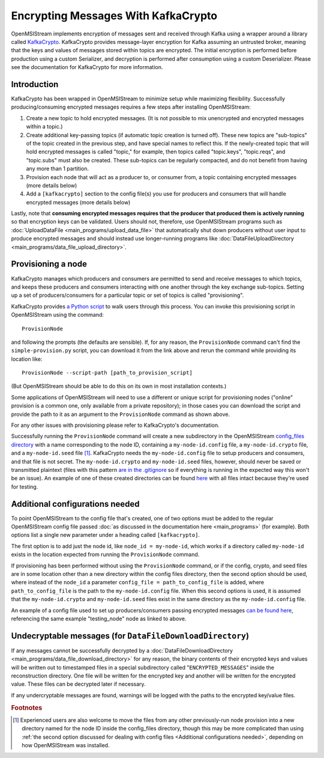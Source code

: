 ====================================
Encrypting Messages With KafkaCrypto
====================================

OpenMSIStream implements encryption of messages sent and received through Kafka using a wrapper around a library called `KafkaCrypto <https://github.com/tmcqueen-materials/kafkacrypto>`_. KafkaCrypto provides message-layer encryption for Kafka assuming an untrusted broker, meaning that the keys and values of messages stored within topics are encrypted. The initial encryption is performed before production using a custom Serializer, and decryption is performed after consumption using a custom Deserializer. Please see the documentation for KafkaCrypto for more information.

Introduction
------------

KafkaCrypto has been wrapped in OpenMSIStream to minimize setup while maximizing flexibility. Successfully producing/consuming encrypted messages requires a few steps after installing OpenMSIStream:

#. Create a new topic to hold encrypted messages. (It is not possible to mix unencrypted and encrypted messages within a topic.)
#. Create additional key-passing topics (if automatic topic creation is turned off). These new topics are "sub-topics" of the topic created in the previous step, and have special names to reflect this. If the newly-created topic that will hold encrypted messages is called "topic," for example, then topics called "topic.keys", "topic.reqs", and "topic.subs" must also be created. These sub-topics can be regularly compacted, and do not benefit from having any more than 1 partition.
#. Provision each node that will act as a producer to, or consumer from, a topic containing encrypted messages (more details below)
#. Add a ``[kafkacrypto]`` section to the config file(s) you use for producers and consumers that will handle encrypted messages (more details below)

Lastly, note that **consuming encrypted messages requires that the producer that produced them is actively running** so that encryption keys can be validated. Users should not, therefore, use OpenMSIStream programs such as :doc:`UploadDataFile <main_programs/upload_data_file>` that automatically shut down producers without user input to produce encrypted messages and should instead use longer-running programs like :doc:`DataFileUploadDirectory <main_programs/data_file_upload_directory>`.

Provisioning a node
-------------------

KafkaCrypto manages which producers and consumers are permitted to send and receive messages to which topics, and keeps these producers and consumers interacting with one another through the key exchange sub-topics. Setting up a set of producers/consumers for a particular topic or set of topics is called "provisioning".

KafkaCrypto provides `a Python script <https://raw.githubusercontent.com/tmcqueen-materials/kafkacrypto/master/tools/simple-provision.py>`_ to walk users through this process. You can invoke this provisioning script in OpenMSIStream using the command::

    ProvisionNode

and following the prompts (the defaults are sensible). If, for any reason, the ``ProvisionNode`` command can't find the ``simple-provision.py`` script, you can download it from the link above and rerun the command while providing its location like::

    ProvisionNode --script-path [path_to_provision_script]

(But OpenMSIStream should be able to do this on its own in most installation contexts.)

Some applications of OpenMSIStream will need to use a different or unique script for provisioning nodes ("online" provision is a common one, only available from a private repository); in those cases you can download the script and provide the path to it as an argument to the ``ProvisionNode`` command as shown above.

For any other issues with provisioning please refer to KafkaCrypto's documentation.

Successfully running the ``ProvisionNode`` command will create a new subdirectory in the OpenMSIStream `config_files directory <https://github.com/openmsi/openmsistream/tree/main/openmsistream/my_kafka/config_files>`_ with a name corresponding to the node ID, containing a ``my-node-id.config`` file, a ``my-node-id.crypto`` file, and a ``my-node-id.seed`` file [#f1]_. KafkaCrypto needs the ``my-node-id.config`` file to setup producers and consumers, and that file is not secret. The ``my-node-id.crypto`` and ``my-node-id.seed`` files, however, should never be saved or transmitted plaintext (files with this pattern `are in the .gitignore <https://github.com/openmsi/openmsistream/blob/main/.gitignore>`_ so if everything is running in the expected way this won't be an issue). An example of one of these created directories can be found `here <https://github.com/openmsi/openmsistream/tree/main/openmsistream/my_kafka/config_files/testing_node>`_ with all files intact because they're used for testing.

Additional configurations needed
--------------------------------

To point OpenMSIStream to the config file that's created, one of two options must be added to the regular OpenMSIStream config file passed :doc:`as discussed in the documentation here <main_programs>` (for example). Both options list a single new parameter under a heading called ``[kafkacrypto]``. 

The first option is to add just the node id, like ``node_id = my-node-id``, which works if a directory called ``my-node-id`` exists in the location expected from running the ``ProvisionNode`` command. 

If provisioning has been performed without using the ``ProvisionNode`` command, or if the config, crypto, and seed files are in some location other than a new directory within the config files directory, then the second option should be used, where instead of the ``node_id`` a parameter ``config_file = path_to_config_file`` is added, where ``path_to_config_file`` is the path to the ``my-node-id.config`` file. When this second options is used, it is assumed that the ``my-node-id.crypto`` and ``my-node-id.seed`` files exist in the same directory as the ``my-node-id.config`` file.

An example of a config file used to set up producers/consumers passing encrypted messages `can be found here <https://github.com/openmsi/openmsistream/blob/main/openmsistream/my_kafka/config_files/test_encrypted.config>`_, referencing the same example "testing_node" node as linked to above.

Undecryptable messages (for ``DataFileDownloadDirectory``)
----------------------------------------------------------

If any messages cannot be successfully decrypted by a :doc:`DataFileDownloadDirectory <main_programs/data_file_download_directory>` for any reason, the binary contents of their encrypted keys and values will be written out to timestamped files in a special subdirectory called "``ENCRYPTED_MESSAGES``" inside the reconstruction directory. One file will be written for the encrypted key and another will be written for the encrypted value. These files can be decrypted later if necessary.

If any undercryptable messages are found, warnings will be logged with the paths to the encrypted key/value files.

.. rubric:: Footnotes

.. [#f1] Experienced users are also welcome to move the files from any other previously-run node provision into a new directory named for the node ID inside the config_files directory, though this may be more complicated than using :ref:`the second option discussed for dealing with config files <Additional configurations needed>`, depending on how OpenMSIStream was installed.